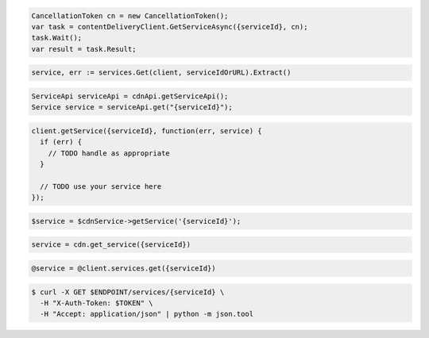 .. code-block:: csharp

  CancellationToken cn = new CancellationToken();
  var task = contentDeliveryClient.GetServiceAsync({serviceId}, cn);
  task.Wait();
  var result = task.Result;

.. code-block:: go

  service, err := services.Get(client, serviceIdOrURL).Extract()

.. code-block:: java

  ServiceApi serviceApi = cdnApi.getServiceApi();
  Service service = serviceApi.get("{serviceId}");

.. code-block:: javascript

  client.getService({serviceId}, function(err, service) {
    if (err) {
      // TODO handle as appropriate
    }

    // TODO use your service here
  });

.. code-block:: php

  $service = $cdnService->getService('{serviceId}');

.. code-block:: python

  service = cdn.get_service({serviceId})

.. code-block:: ruby

  @service = @client.services.get({serviceId})

.. code-block:: sh

  $ curl -X GET $ENDPOINT/services/{serviceId} \
    -H "X-Auth-Token: $TOKEN" \
    -H "Accept: application/json" | python -m json.tool
